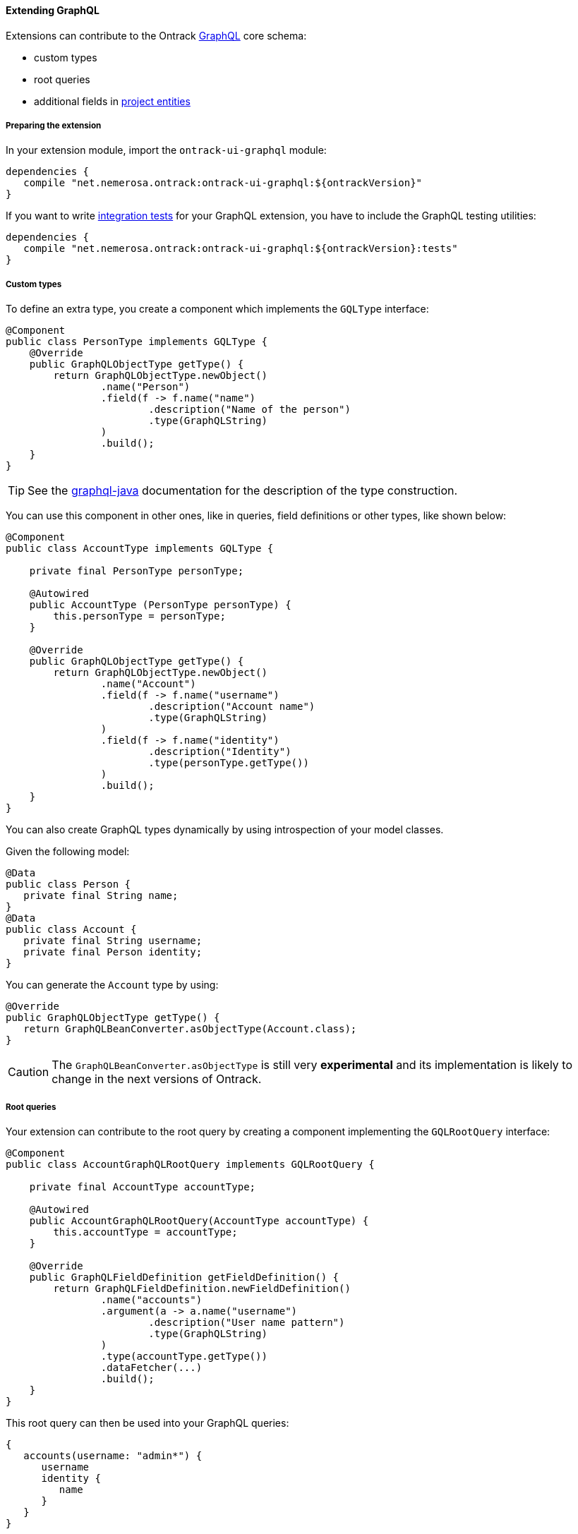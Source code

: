 [[extending-graphql]]
==== Extending GraphQL

Extensions can contribute to the Ontrack <<integration-graphql,GraphQL>> core
schema:

* custom types
* root queries
* additional fields in <<model,project entities>>

[[extending-graphql-module]]
===== Preparing the extension

In your extension module, import the `ontrack-ui-graphql` module:

[source,groovy]
----
dependencies {
   compile "net.nemerosa.ontrack:ontrack-ui-graphql:${ontrackVersion}"
}
----

If you want to write <<extending-graphql-testing,integration tests>> for your
GraphQL extension, you have to include the GraphQL testing utilities:

[source,groovy]
----
dependencies {
   compile "net.nemerosa.ontrack:ontrack-ui-graphql:${ontrackVersion}:tests"
}
----

[[extending-graphql-types]]
===== Custom types

To define an extra type, you create a component which implements the
`GQLType` interface:

[source,java]
----
@Component
public class PersonType implements GQLType {
    @Override
    public GraphQLObjectType getType() {
        return GraphQLObjectType.newObject()
                .name("Person")
                .field(f -> f.name("name")
                        .description("Name of the person")
                        .type(GraphQLString)
                )
                .build();
    }
}
----

TIP: See the https://github.com/graphql-java/graphql-java[graphql-java]
documentation for the description of the type construction.

You can use this component in other ones, like in queries, field definitions
or other types, like shown below:

[source,java]
----
@Component
public class AccountType implements GQLType {

    private final PersonType personType;

    @Autowired
    public AccountType (PersonType personType) {
        this.personType = personType;
    }

    @Override
    public GraphQLObjectType getType() {
        return GraphQLObjectType.newObject()
                .name("Account")
                .field(f -> f.name("username")
                        .description("Account name")
                        .type(GraphQLString)
                )
                .field(f -> f.name("identity")
                        .description("Identity")
                        .type(personType.getType())
                )
                .build();
    }
}
----

You can also create GraphQL types dynamically by using introspection of your
model classes.

Given the following model:

[source,java]
----
@Data
public class Person {
   private final String name;
}
@Data
public class Account {
   private final String username;
   private final Person identity;
}
----

You can generate the `Account` type by using:

[source,java]
----
@Override
public GraphQLObjectType getType() {
   return GraphQLBeanConverter.asObjectType(Account.class);
}
----

CAUTION: The `GraphQLBeanConverter.asObjectType` is still very
*experimental* and its implementation is likely to change in the next versions
of Ontrack.

[[extending-graphql-queries]]
===== Root queries

Your extension can contribute to the root query by creating a component
implementing the `GQLRootQuery` interface:

[source,java]
----
@Component
public class AccountGraphQLRootQuery implements GQLRootQuery {

    private final AccountType accountType;

    @Autowired
    public AccountGraphQLRootQuery(AccountType accountType) {
        this.accountType = accountType;
    }

    @Override
    public GraphQLFieldDefinition getFieldDefinition() {
        return GraphQLFieldDefinition.newFieldDefinition()
                .name("accounts")
                .argument(a -> a.name("username")
                        .description("User name pattern")
                        .type(GraphQLString)
                )
                .type(accountType.getType())
                .dataFetcher(...)
                .build();
    }
}
----

This root query can then be used into your GraphQL queries:

[source]
----
{
   accounts(username: "admin*") {
      username
      identity {
         name
      }
   }
}
----

[[extending-graphql-fields]]
===== Extra fields

[[extending-graphql-scalars]]
===== Built-in scalar fields

The Ontrack GraphQL module adds the following scalar types, which you can
use in your field or type definitions:

* `GQLScalarJSON.INSTANCE` - maps to a `JsonNode`
* `GQLScalarLocalDateTime.INSTANCE` - maps to a `LocalDateTime`

You can use them directly in your definitions:

[source,java]
----
...
.field(f -> f.name("content").type(GQLScalarJSON.INSTANCE))
.field(f -> f.name("timestamp").type(GQLScalarLocalDateTime.INSTANCE))
...
----

[[extending-graphql-testing]]
===== Testing GraphQL

TODO
